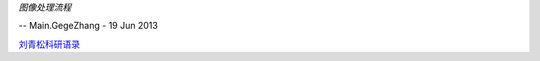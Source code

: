 
.. graphviz::

   digraph structs { 
   rankdir=LR
   node [shape=record];
   struct1 [shape=record,label="samplinng | digitialized| Image_transform|enhancement| compression |restoration |segment|analysis| Binary \n image \n processing"];
   }
   


*图像处理流程*


.. graphviz::

   digraph structs { 
   rankdir=LR
   node [shape=record];
   
   struct1 [shape=record,label="Image_Search"];
   
   struct2 [shape=record,label="Color|texture|shape"];
   struct1->struct2
   }
   
   


-- Main.GegeZhang - 19 Jun 2013

`刘青松科研语录 <http://www.360doc.com/content/09/0214/14/82202_2540927.shtml>`_ 

